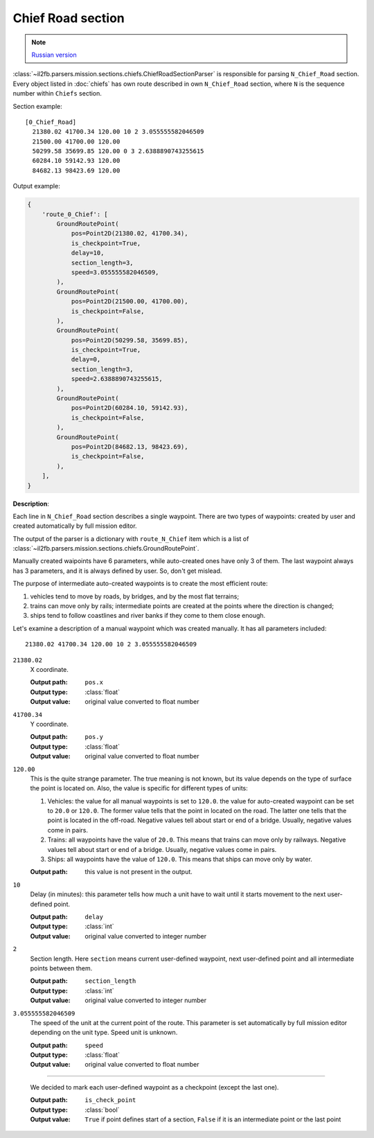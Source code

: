 .. _chief-road-section:

Chief Road section
==================

.. note::

    `Russian version <https://github.com/IL2HorusTeam/il2fb-mission-parser/wiki/%D0%A1%D0%B5%D0%BA%D1%86%D0%B8%D1%8F-Chief_Road>`_

:class:`~il2fb.parsers.mission.sections.chiefs.ChiefRoadSectionParser` is
responsible for parsing ``N_Chief_Road`` section. Every object listed in
:doc:`chiefs` has own route described in own ``N_Chief_Road`` section, where
``N`` is the sequence number within ``Chiefs`` section.

Section example::

    [0_Chief_Road]
      21380.02 41700.34 120.00 10 2 3.055555582046509
      21500.00 41700.00 120.00
      50299.58 35699.85 120.00 0 3 2.6388890743255615
      60284.10 59142.93 120.00
      84682.13 98423.69 120.00


Output example:

.. code-block:: python

    {
        'route_0_Chief': [
            GroundRoutePoint(
                pos=Point2D(21380.02, 41700.34),
                is_checkpoint=True,
                delay=10,
                section_length=3,
                speed=3.055555582046509,
            ),
            GroundRoutePoint(
                pos=Point2D(21500.00, 41700.00),
                is_checkpoint=False,
            ),
            GroundRoutePoint(
                pos=Point2D(50299.58, 35699.85),
                is_checkpoint=True,
                delay=0,
                section_length=3,
                speed=2.6388890743255615,
            ),
            GroundRoutePoint(
                pos=Point2D(60284.10, 59142.93),
                is_checkpoint=False,
            ),
            GroundRoutePoint(
                pos=Point2D(84682.13, 98423.69),
                is_checkpoint=False,
            ),
        ],
    }


**Description**:

Each line in ``N_Chief_Road`` section describes a single waypoint. There are
two types of waypoints: created by user and created automatically by full
mission editor.

The output of the parser is a dictionary with ``route_N_Chief`` item which is a
list of :class:`~il2fb.parsers.mission.sections.chiefs.GroundRoutePoint`.

Manually created waipoints have 6 parameters, while auto-created ones have only
3 of them. The last waypoint always has 3 parameters, and it is always defined
by user. So, don't get mislead.

The purpose of intermediate auto-created waypoints is to create the most
efficient route:

#. vehicles tend to move by roads, by bridges, and by the most flat terrains;
#. trains can move only by rails; intermediate points are created at the points
   where the direction is changed;
#. ships tend to follow coastlines and river banks if they come to them close
   enough.

Let's examine a description of a manual waypoint which was created manually.
It has all parameters included::

    21380.02 41700.34 120.00 10 2 3.055555582046509

``21380.02``
  X coordinate.

  :Output path: ``pos.x``
  :Output type: :class:`float`
  :Output value: original value converted to float number

``41700.34``
  Y coordinate.

  :Output path: ``pos.y``
  :Output type: :class:`float`
  :Output value: original value converted to float number

``120.00``
  This is the quite strange parameter. The true meaning is not known, but its
  value depends on the type of surface the point is located on. Also, the
  value is specific for different types of units:

  #. Vehicles: the value for all manual waypoints is set to ``120.0``.
     the value for auto-created waypoint can be set to ``20.0`` or ``120.0``.
     The former value tells that the point in located on the road. The latter
     one tells that the point is located in the off-road. Negative values tell
     about start or end of a bridge. Usually, negative values come in pairs.
  #. Trains: all waypoints have the value of ``20.0``. This means that trains
     can move only by railways. Negative values tell about start or end of a
     bridge. Usually, negative values come in pairs.
  #. Ships: all waypoints have the value of ``120.0``. This means that ships
     can move only by water.

  :Output path: this value is not present in the output.

``10``
  Delay (in minutes): this parameter tells how much a unit have to wait until
  it starts movement to the next user-defined point.

  :Output path: ``delay``
  :Output type: :class:`int`
  :Output value: original value converted to integer number

``2``
  Section length. Here ``section`` means current user-defined waypoint, next
  user-defined point and all intermediate points between them.

  :Output path: ``section_length``
  :Output type: :class:`int`
  :Output value: original value converted to integer number

``3.055555582046509``
  The speed of the unit at the current point of the route. This parameter is
  set automatically by full mission editor depending on the unit type.
  Speed unit is unknown.

  :Output path: ``speed``
  :Output type: :class:`float`
  :Output value: original value converted to float number

-----

  We decided to mark each user-defined waypoint as a checkpoint (except the
  last one).

  :Output path: ``is_check_point``
  :Output type: :class:`bool`
  :Output value:
    ``True`` if point defines start of a section, ``False`` if it is an
    intermediate point or the last point
